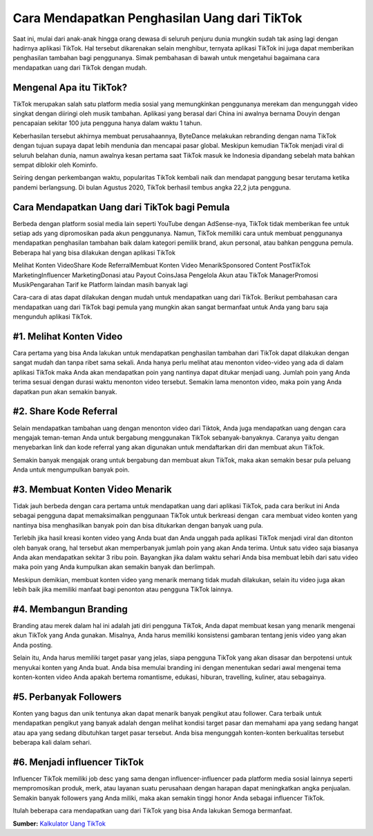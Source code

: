 Cara Mendapatkan Penghasilan Uang dari TikTok
============================

Saat ini, mulai dari anak-anak hingga orang dewasa di seluruh penjuru dunia mungkin sudah tak asing lagi dengan hadirnya aplikasi TikTok. Hal tersebut dikarenakan selain menghibur, ternyata aplikasi TikTok ini juga dapat memberikan penghasilan tambahan bagi penggunanya. Simak pembahasan di bawah untuk mengetahui bagaimana cara mendapatkan uang dari TikTok dengan mudah.

Mengenal Apa itu TikTok?
---------------------

TikTok merupakan salah satu platform media sosial yang memungkinkan penggunanya merekam dan mengunggah video singkat dengan diiringi oleh musik tambahan. Aplikasi yang berasal dari China ini awalnya bernama Douyin dengan pencapaian sekitar 100 juta pengguna hanya dalam waktu 1 tahun. 

Keberhasilan tersebut akhirnya membuat perusahaannya, ByteDance melakukan rebranding dengan nama TikTok dengan tujuan supaya dapat lebih mendunia dan mencapai pasar global. Meskipun kemudian TikTok menjadi viral di seluruh belahan dunia, namun awalnya kesan pertama saat TikTok masuk ke Indonesia dipandang sebelah mata bahkan sempat diblokir oleh Kominfo.

Seiring dengan perkembangan waktu, popularitas TikTok kembali naik dan mendapat panggung besar terutama ketika pandemi berlangsung. Di bulan Agustus 2020, TikTok berhasil tembus angka 22,2 juta pengguna. 

Cara Mendapatkan Uang dari TikTok bagi Pemula
---------------------

Berbeda dengan platform sosial media lain seperti YouTube dengan AdSense-nya, TikTok tidak memberikan fee untuk setiap ads yang dipromosikan pada akun penggunanya. Namun, TikTok memiliki cara untuk membuat penggunanya mendapatkan penghasilan tambahan baik dalam kategori pemilik brand, akun personal, atau bahkan pengguna pemula. Beberapa hal yang bisa dilakukan dengan aplikasi TikTok

Melihat Konten VideoShare Kode ReferralMembuat Konten Video MenarikSponsored Content PostTikTok MarketingInfluencer MarketingDonasi atau Payout CoinsJasa Pengelola Akun atau TikTok ManagerPromosi MusikPengarahan Tarif ke Platform laindan masih banyak lagi

Cara-cara di atas dapat dilakukan dengan mudah untuk mendapatkan uang dari TikTok. Berikut pembahasan cara mendapatkan uang dari TikTok bagi pemula yang mungkin akan sangat bermanfaat untuk Anda yang baru saja mengunduh aplikasi TikTok.

#1. Melihat Konten Video
---------------------

Cara pertama yang bisa Anda lakukan untuk mendapatkan penghasilan tambahan dari TikTok dapat dilakukan dengan sangat mudah dan tanpa ribet sama sekali. Anda hanya perlu melihat atau menonton video-video yang ada di dalam aplikasi TikTok maka Anda akan mendapatkan poin yang nantinya dapat ditukar menjadi uang. Jumlah poin yang Anda terima sesuai dengan durasi waktu menonton video tersebut. Semakin lama menonton video, maka poin yang Anda dapatkan pun akan semakin banyak.

#2. Share Kode Referral
---------------------

Selain mendapatkan tambahan uang dengan menonton video dari Tiktok, Anda juga mendapatkan uang dengan cara mengajak teman-teman Anda untuk bergabung menggunakan TikTok sebanyak-banyaknya. Caranya yaitu dengan menyebarkan link dan kode referral yang akan digunakan untuk mendaftarkan diri dan membuat akun TikTok. 

Semakin banyak mengajak orang untuk bergabung dan membuat akun TikTok, maka akan semakin besar pula peluang Anda untuk mengumpulkan banyak poin.

#3. Membuat Konten Video Menarik
---------------------

Tidak jauh berbeda dengan cara pertama untuk mendapatkan uang dari aplikasi TikTok, pada cara berikut ini Anda sebagai pengguna dapat memaksimalkan penggunaan TikTok untuk berkreasi dengan  cara membuat video konten yang nantinya bisa menghasilkan banyak poin dan bisa ditukarkan dengan banyak uang pula. 

Terlebih jika hasil kreasi konten video yang Anda buat dan Anda unggah pada aplikasi TikTok menjadi viral dan ditonton oleh banyak orang, hal tersebut akan memperbanyak jumlah poin yang akan Anda terima. Untuk satu video saja biasanya Anda akan mendapatkan sekitar 3 ribu poin. Bayangkan jika dalam waktu sehari Anda bisa membuat lebih dari satu video maka poin yang Anda kumpulkan akan semakin banyak dan berlimpah. 

Meskipun demikian, membuat konten video yang menarik memang tidak mudah dilakukan, selain itu video juga akan lebih baik jika memiliki manfaat bagi penonton atau pengguna TikTok lainnya.

#4. Membangun Branding
---------------------

Branding atau merek dalam hal ini adalah jati diri pengguna TikTok, Anda dapat membuat kesan yang menarik mengenai akun TikTok yang Anda gunakan. Misalnya, Anda harus memiliki konsistensi gambaran tentang jenis video yang akan Anda posting. 

Selain itu, Anda harus memiliki target pasar yang jelas, siapa pengguna TikTok yang akan disasar dan berpotensi untuk menyukai konten yang Anda buat. Anda bisa memulai branding ini dengan menentukan sedari awal mengenai tema konten-konten video Anda apakah bertema romantisme, edukasi, hiburan, travelling, kuliner, atau sebagainya. 

#5. Perbanyak Followers
---------------------

Konten yang bagus dan unik tentunya akan dapat menarik banyak pengikut atau follower. Cara terbaik untuk mendapatkan pengikut yang banyak adalah dengan melihat kondisi target pasar dan memahami apa yang sedang hangat atau apa yang sedang dibutuhkan target pasar tersebut. Anda bisa mengunggah konten-konten berkualitas tersebut beberapa kali dalam sehari.

#6. Menjadi influencer TikTok
---------------------

Influencer TikTok memiliki job desc yang sama dengan influencer-influencer pada platform media sosial lainnya seperti mempromosikan produk, merk, atau layanan suatu perusahaan dengan harapan dapat meningkatkan angka penjualan. Semakin banyak followers yang Anda miliki, maka akan semakin tinggi honor Anda sebagai influencer TikTok.

Itulah beberapa cara mendapatkan uang dari TikTok yang bisa Anda lakukan Semoga bermanfaat.

**Sumber:** `Kalkulator Uang TikTok <https://www.autobild.co.id/p/kalkulator-tiktok.html>`_
